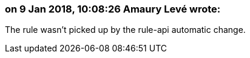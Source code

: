 === on 9 Jan 2018, 10:08:26 Amaury Levé wrote:
The rule wasn't picked up by the rule-api automatic change.

